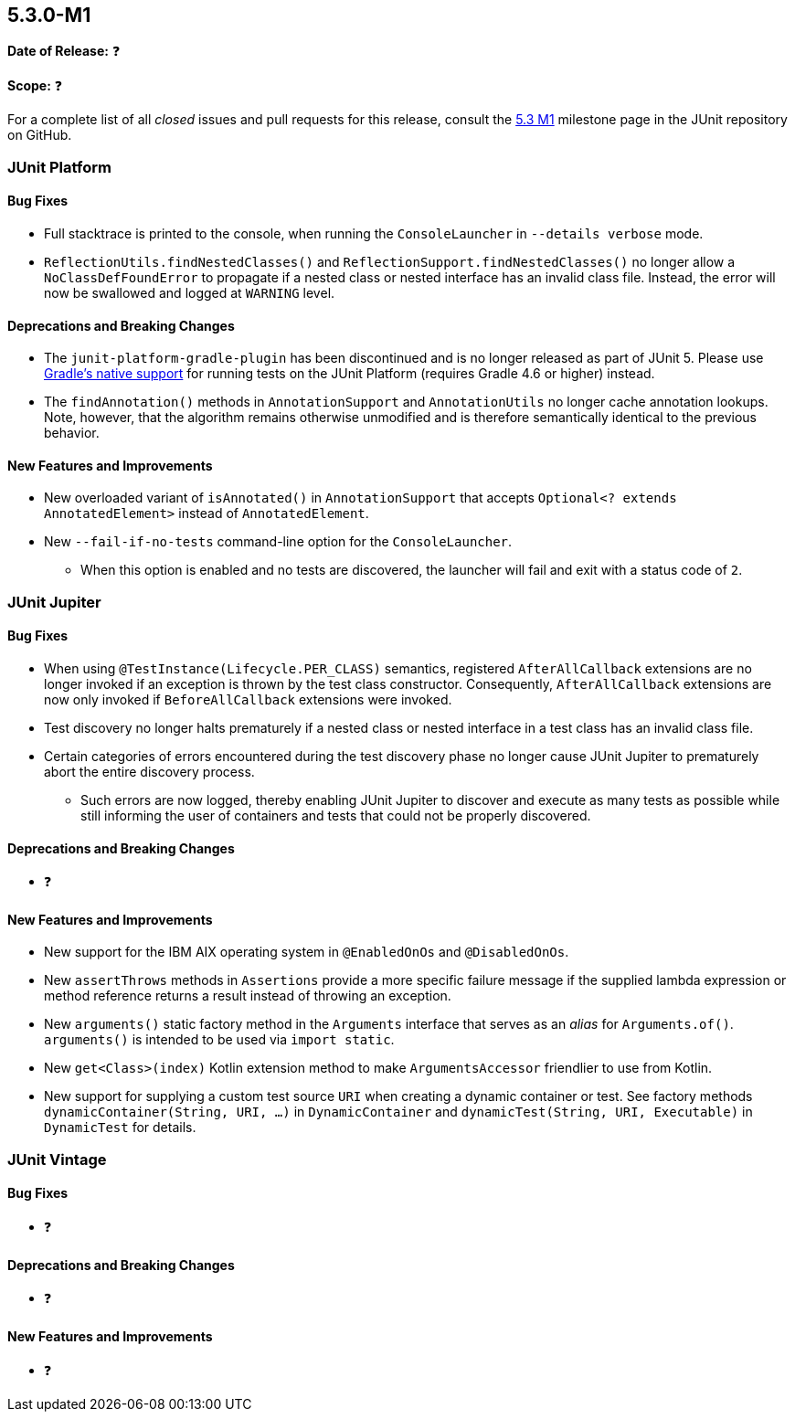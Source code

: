 [[release-notes-5.3.0-M1]]
== 5.3.0-M1

*Date of Release:* ❓

*Scope:* ❓

For a complete list of all _closed_ issues and pull requests for this release, consult the
link:{junit5-repo}+/milestone/23?closed=1+[5.3 M1] milestone page in the JUnit repository
on GitHub.


[[release-notes-5.3.0-M1-junit-platform]]
=== JUnit Platform

==== Bug Fixes

* Full stacktrace is printed to the console, when running the `ConsoleLauncher`
  in `--details verbose` mode.
* `ReflectionUtils.findNestedClasses()` and `ReflectionSupport.findNestedClasses()` no
  longer allow a `NoClassDefFoundError` to propagate if a nested class or nested
  interface has an invalid class file. Instead, the error will now be swallowed and
  logged at `WARNING` level.

==== Deprecations and Breaking Changes

* The `junit-platform-gradle-plugin` has been discontinued and is no longer released as
  part of JUnit 5. Please use <<../user-guide/index.adoc#running-tests-build-gradle,
  Gradle's native support>> for running tests on the JUnit Platform (requires Gradle 4.6
  or higher) instead.
* The `findAnnotation()` methods in `AnnotationSupport` and `AnnotationUtils` no longer
  cache annotation lookups. Note, however, that the algorithm remains otherwise
  unmodified and is therefore semantically identical to the previous behavior.

==== New Features and Improvements

* New overloaded variant of `isAnnotated()` in `AnnotationSupport` that accepts
  `Optional<? extends AnnotatedElement>` instead of `AnnotatedElement`.
* New `--fail-if-no-tests` command-line option for the `ConsoleLauncher`.
  - When this option is enabled and no tests are discovered, the launcher will fail and
    exit with a status code of `2`.


[[release-notes-5.3.0-M1-junit-jupiter]]
=== JUnit Jupiter

==== Bug Fixes

* When using `@TestInstance(Lifecycle.PER_CLASS)` semantics, registered
  `AfterAllCallback` extensions are no longer invoked if an exception is thrown by the
  test class constructor. Consequently, `AfterAllCallback` extensions are now only
  invoked if `BeforeAllCallback` extensions were invoked.
* Test discovery no longer halts prematurely if a nested class or nested interface in a
  test class has an invalid class file.
* Certain categories of errors encountered during the test discovery phase no longer
  cause JUnit Jupiter to prematurely abort the entire discovery process.
  - Such errors are now logged, thereby enabling JUnit Jupiter to discover and execute as
    many tests as possible while still informing the user of containers and tests that
    could not be properly discovered.

==== Deprecations and Breaking Changes

* ❓

==== New Features and Improvements

* New support for the IBM AIX operating system in `@EnabledOnOs` and `@DisabledOnOs`.
* New `assertThrows` methods in `Assertions` provide a more specific failure message if
  the supplied lambda expression or method reference returns a result instead of throwing
  an exception.
* New `arguments()` static factory method in the `Arguments` interface that serves as an
  _alias_ for `Arguments.of()`. `arguments()` is intended to be used via `import static`.
* New `get<Class>(index)` Kotlin extension method to make `ArgumentsAccessor` friendlier
  to use from Kotlin.
* New support for supplying a custom test source `URI` when creating a dynamic container
  or test. See factory methods `dynamicContainer(String, URI, ...)` in `DynamicContainer`
  and `dynamicTest(String, URI, Executable)` in `DynamicTest` for details.


[[release-notes-5.3.0-M1-junit-vintage]]
=== JUnit Vintage

==== Bug Fixes

* ❓

==== Deprecations and Breaking Changes

* ❓

==== New Features and Improvements

* ❓
